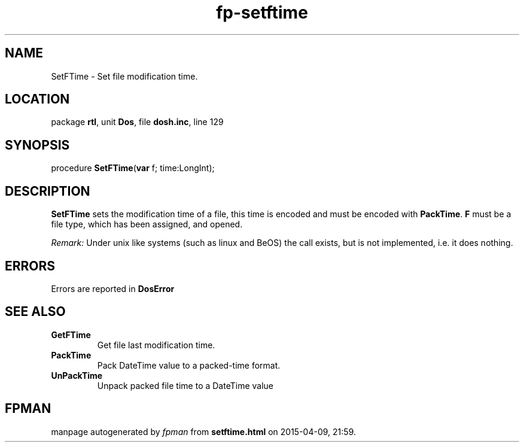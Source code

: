 .\" file autogenerated by fpman
.TH "fp-setftime" 3 "2014-03-14" "fpman" "Free Pascal Programmer's Manual"
.SH NAME
SetFTime - Set file modification time.
.SH LOCATION
package \fBrtl\fR, unit \fBDos\fR, file \fBdosh.inc\fR, line 129
.SH SYNOPSIS
procedure \fBSetFTime\fR(\fBvar\fR f; time:LongInt);
.SH DESCRIPTION
\fBSetFTime\fR sets the modification time of a file, this time is encoded and must be encoded with \fBPackTime\fR. \fBF\fR must be a file type, which has been assigned, and opened.

\fIRemark:\fR Under unix like systems (such as linux and BeOS) the call exists, but is not implemented, i.e. it does nothing.


.SH ERRORS
Errors are reported in \fBDosError\fR 


.SH SEE ALSO
.TP
.B GetFTime
Get file last modification time.
.TP
.B PackTime
Pack DateTime value to a packed-time format.
.TP
.B UnPackTime
Unpack packed file time to a DateTime value

.SH FPMAN
manpage autogenerated by \fIfpman\fR from \fBsetftime.html\fR on 2015-04-09, 21:59.


